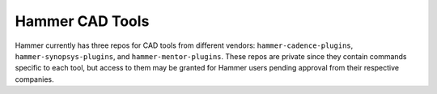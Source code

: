 Hammer CAD Tools
===============================

Hammer currently has three repos for CAD tools from different vendors: ``hammer-cadence-plugins``, ``hammer-synopsys-plugins``, and ``hammer-mentor-plugins``. These repos are private since they contain commands specific to each tool, but access to them may be granted for Hammer users pending approval from their respective companies.  
